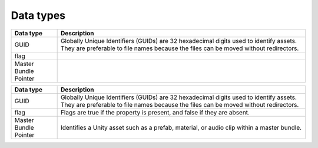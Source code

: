 Data types
==========

+-----------------------+------------------------------------------------------------------------------------------------------------------------------------------------------------------------------+
| Data type             | Description                                                                                                                                                                  |
+=======================+==============================================================================================================================================================================+
| GUID                  | Globally Unique Identifiers (GUIDs) are 32 hexadecimal digits used to identify assets. They are preferable to file names because the files can be moved without redirectors. |
+-----------------------+------------------------------------------------------------------------------------------------------------------------------------------------------------------------------+
| flag                  |                                                                                                                                                                              |
+-----------------------+------------------------------------------------------------------------------------------------------------------------------------------------------------------------------+
| Master Bundle Pointer |                                                                                                                                                                              |
+-----------------------+------------------------------------------------------------------------------------------------------------------------------------------------------------------------------+

+------------------+---------------------------------------------------------------+
| Data type        | Description                                                   |
+==================+===============================================================+
| GUID             | Globally Unique Identifiers (GUIDs) are 32 hexadecimal digits |
|                  | used to identify assets. They are preferable to file names    |
|                  | because the files can be moved without redirectors.           |
+------------------+---------------------------------------------------------------+
| flag             | Flags are true if the property is present, and false if they  |
|                  | are absent.                                                   |
+------------------+---------------------------------------------------------------+
| Master Bundle    | Identifies a Unity asset such as a prefab, material, or audio |
| Pointer          | clip within a master bundle.                                  |
+------------------+---------------------------------------------------------------+

